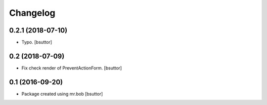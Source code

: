 Changelog
=========

0.2.1 (2018-07-10)
------------------

- Typo.
  [bsuttor]


0.2 (2018-07-09)
----------------

- Fix check render of PreventActionForm.
  [bsuttor]


0.1 (2016-09-20)
----------------

- Package created using mr.bob
  [bsuttor]
